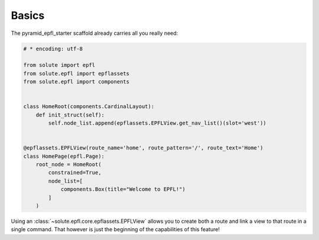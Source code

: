Basics
======

The pyramid_epfl_starter scaffold already carries all you really need:

.. code-block:: python

    # * encoding: utf-8

    from solute import epfl
    from solute.epfl import epflassets
    from solute.epfl import components


    class HomeRoot(components.CardinalLayout):
        def init_struct(self):
            self.node_list.append(epflassets.EPFLView.get_nav_list()(slot='west'))


    @epflassets.EPFLView(route_name='home', route_pattern='/', route_text='Home')
    class HomePage(epfl.Page):
        root_node = HomeRoot(
            constrained=True,
            node_list=[
                components.Box(title="Welcome to EPFL!")
            ]
        )

Using an :class:`~solute.epfl.core.epflassets.EPFLView` allows you to create both a route and link a view to that route
in a single command.  That however is just the beginning of the capabilities of this feature!
